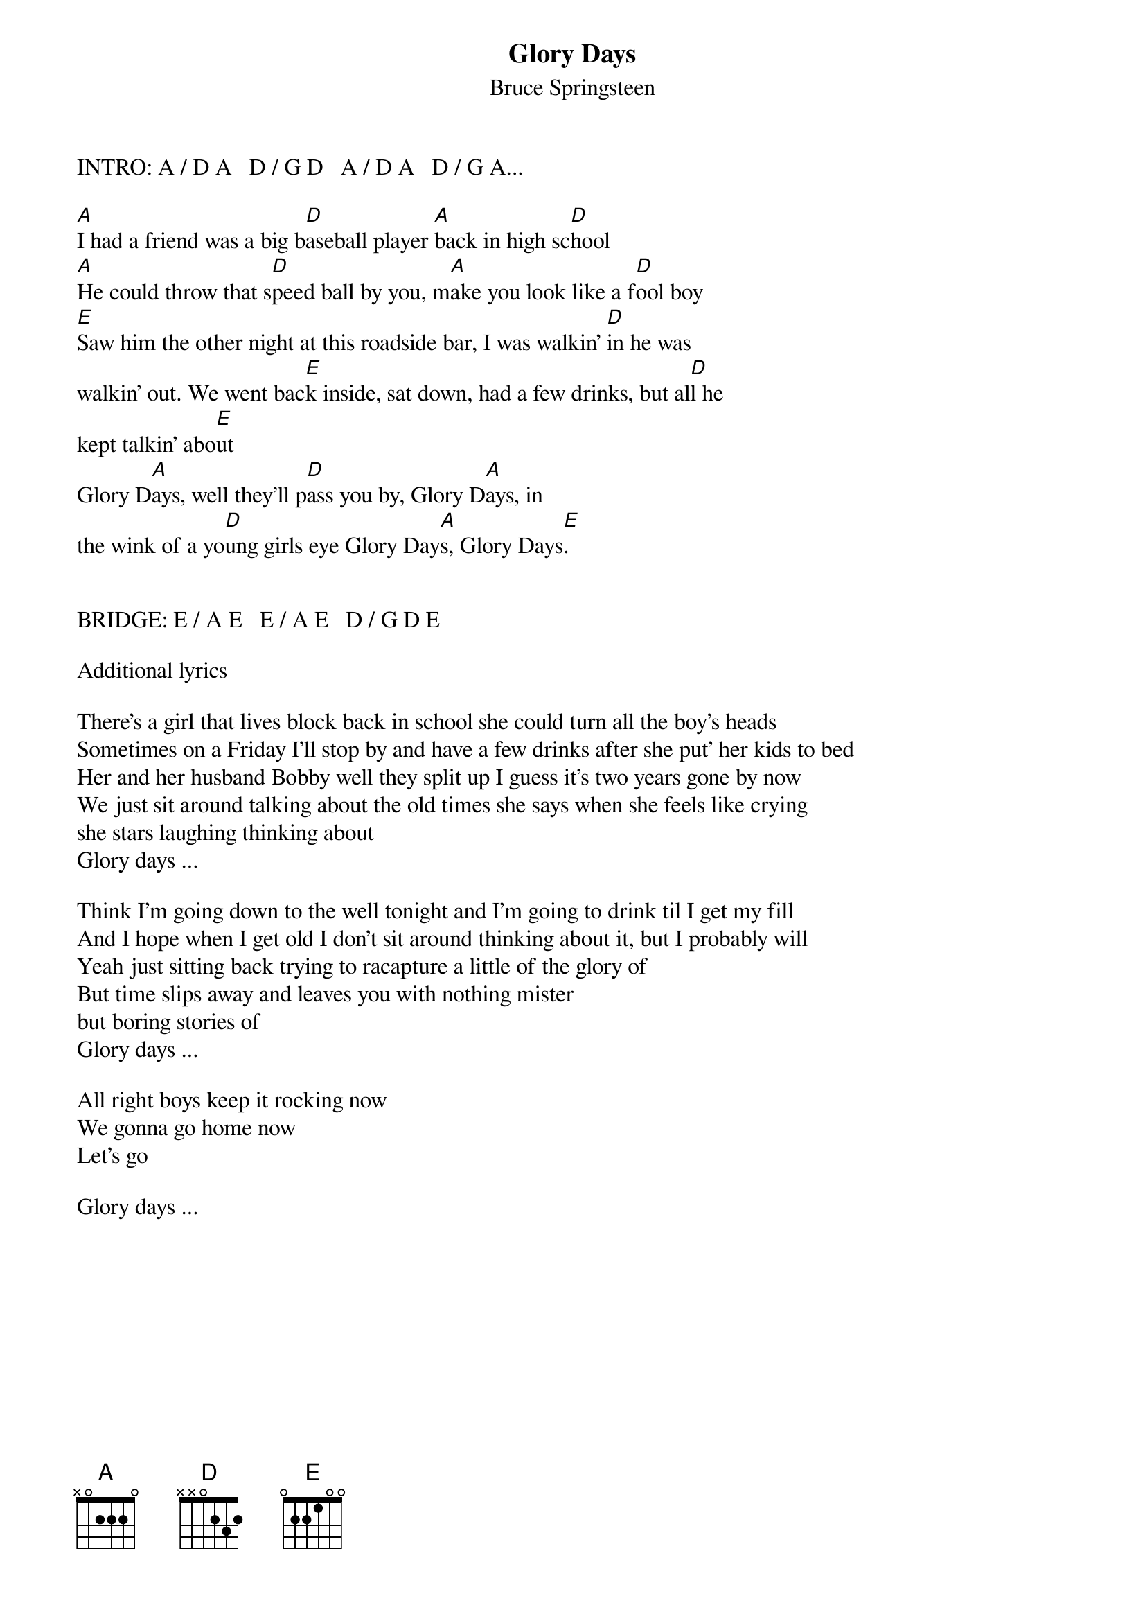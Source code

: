{key: A}
{t:Glory Days}
{st:Bruce Springsteen}


INTRO: A / D A   D / G D   A / D A   D / G A...

[A]I had a friend was a big b[D]aseball player [A]back in high sc[D]hool
[A]He could throw that s[D]peed ball by you, m[A]ake you look like a f[D]ool boy
[E]Saw him the other night at this roadside bar, I was walkin' [D]in he was
walkin' out. We went bac[E]k inside, sat down, had a few drinks, but al[D]l he
kept talkin' abo[E]ut
Glory D[A]ays, well they'll p[D]ass you by, Glory D[A]ays, in
the wink of a yo[D]ung girls eye Glory Day[A]s, Glory Days[E].


BRIDGE: E / A E   E / A E   D / G D E

Additional lyrics

There's a girl that lives block back in school she could turn all the boy's heads
Sometimes on a Friday I'll stop by and have a few drinks after she put' her kids to bed
Her and her husband Bobby well they split up I guess it's two years gone by now
We just sit around talking about the old times she says when she feels like crying
she stars laughing thinking about
Glory days ...

Think I'm going down to the well tonight and I'm going to drink til I get my fill
And I hope when I get old I don't sit around thinking about it, but I probably will
Yeah just sitting back trying to racapture a little of the glory of
But time slips away and leaves you with nothing mister
but boring stories of
Glory days ...

All right boys keep it rocking now
We gonna go home now
Let's go

Glory days ...
